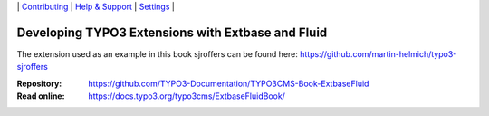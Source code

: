 
\|
`Contributing <CONTRIBUTING.md>`__  \|
`Help & Support <https://typo3.org/help>`__ \|
`Settings <Documentation/Settings.cfg>`__ \|

==================================================
Developing TYPO3 Extensions with Extbase and Fluid
==================================================

The extension used as an example in this book sjroffers
can be found here: https://github.com/martin-helmich/typo3-sjroffers

:Repository:  https://github.com/TYPO3-Documentation/TYPO3CMS-Book-ExtbaseFluid
:Read online: https://docs.typo3.org/typo3cms/ExtbaseFluidBook/
